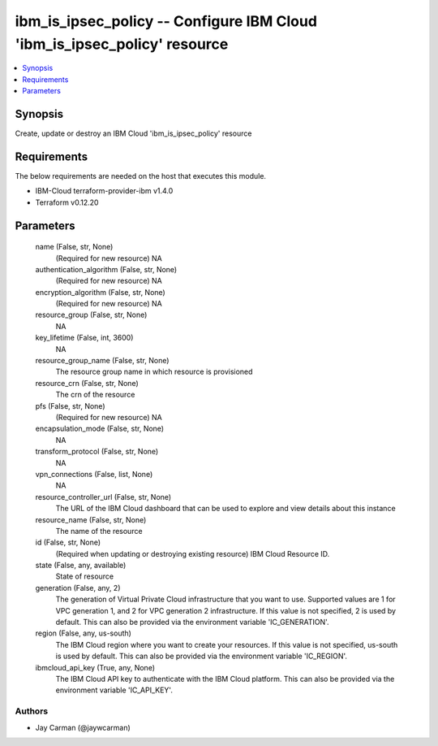 
ibm_is_ipsec_policy -- Configure IBM Cloud 'ibm_is_ipsec_policy' resource
=========================================================================

.. contents::
   :local:
   :depth: 1


Synopsis
--------

Create, update or destroy an IBM Cloud 'ibm_is_ipsec_policy' resource



Requirements
------------
The below requirements are needed on the host that executes this module.

- IBM-Cloud terraform-provider-ibm v1.4.0
- Terraform v0.12.20



Parameters
----------

  name (False, str, None)
    (Required for new resource) NA


  authentication_algorithm (False, str, None)
    (Required for new resource) NA


  encryption_algorithm (False, str, None)
    (Required for new resource) NA


  resource_group (False, str, None)
    NA


  key_lifetime (False, int, 3600)
    NA


  resource_group_name (False, str, None)
    The resource group name in which resource is provisioned


  resource_crn (False, str, None)
    The crn of the resource


  pfs (False, str, None)
    (Required for new resource) NA


  encapsulation_mode (False, str, None)
    NA


  transform_protocol (False, str, None)
    NA


  vpn_connections (False, list, None)
    NA


  resource_controller_url (False, str, None)
    The URL of the IBM Cloud dashboard that can be used to explore and view details about this instance


  resource_name (False, str, None)
    The name of the resource


  id (False, str, None)
    (Required when updating or destroying existing resource) IBM Cloud Resource ID.


  state (False, any, available)
    State of resource


  generation (False, any, 2)
    The generation of Virtual Private Cloud infrastructure that you want to use. Supported values are 1 for VPC generation 1, and 2 for VPC generation 2 infrastructure. If this value is not specified, 2 is used by default. This can also be provided via the environment variable 'IC_GENERATION'.


  region (False, any, us-south)
    The IBM Cloud region where you want to create your resources. If this value is not specified, us-south is used by default. This can also be provided via the environment variable 'IC_REGION'.


  ibmcloud_api_key (True, any, None)
    The IBM Cloud API key to authenticate with the IBM Cloud platform. This can also be provided via the environment variable 'IC_API_KEY'.













Authors
~~~~~~~

- Jay Carman (@jaywcarman)

